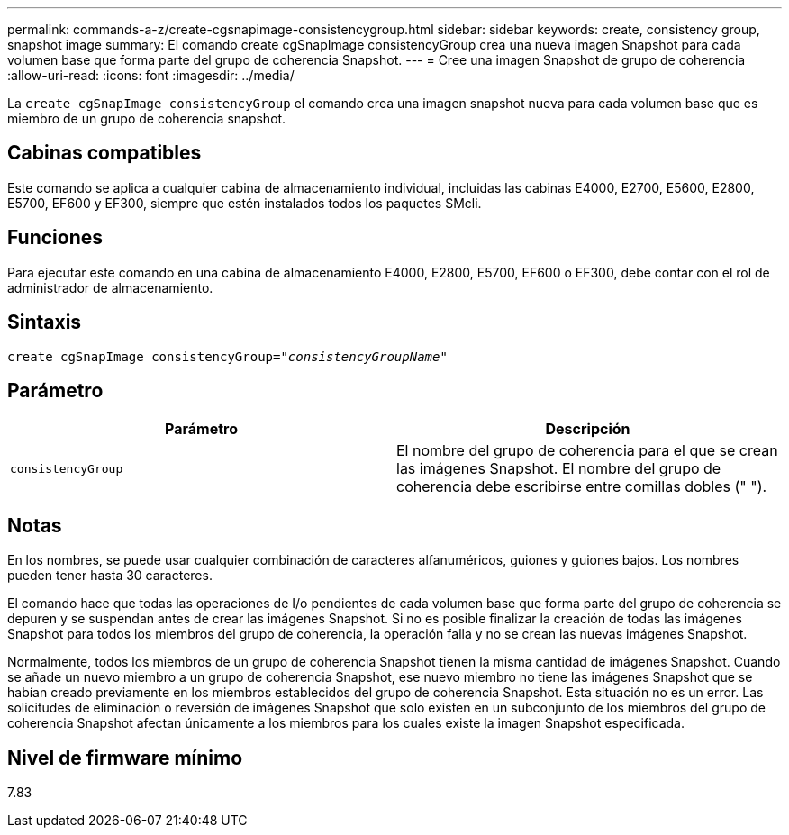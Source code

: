 ---
permalink: commands-a-z/create-cgsnapimage-consistencygroup.html 
sidebar: sidebar 
keywords: create, consistency group, snapshot image 
summary: El comando create cgSnapImage consistencyGroup crea una nueva imagen Snapshot para cada volumen base que forma parte del grupo de coherencia Snapshot. 
---
= Cree una imagen Snapshot de grupo de coherencia
:allow-uri-read: 
:icons: font
:imagesdir: ../media/


[role="lead"]
La `create cgSnapImage consistencyGroup` el comando crea una imagen snapshot nueva para cada volumen base que es miembro de un grupo de coherencia snapshot.



== Cabinas compatibles

Este comando se aplica a cualquier cabina de almacenamiento individual, incluidas las cabinas E4000, E2700, E5600, E2800, E5700, EF600 y EF300, siempre que estén instalados todos los paquetes SMcli.



== Funciones

Para ejecutar este comando en una cabina de almacenamiento E4000, E2800, E5700, EF600 o EF300, debe contar con el rol de administrador de almacenamiento.



== Sintaxis

[source, cli, subs="+macros"]
----
create cgSnapImage consistencyGroup=pass:quotes[_"consistencyGroupName"_]
----


== Parámetro

|===
| Parámetro | Descripción 


 a| 
`consistencyGroup`
 a| 
El nombre del grupo de coherencia para el que se crean las imágenes Snapshot. El nombre del grupo de coherencia debe escribirse entre comillas dobles (" ").

|===


== Notas

En los nombres, se puede usar cualquier combinación de caracteres alfanuméricos, guiones y guiones bajos. Los nombres pueden tener hasta 30 caracteres.

El comando hace que todas las operaciones de I/o pendientes de cada volumen base que forma parte del grupo de coherencia se depuren y se suspendan antes de crear las imágenes Snapshot. Si no es posible finalizar la creación de todas las imágenes Snapshot para todos los miembros del grupo de coherencia, la operación falla y no se crean las nuevas imágenes Snapshot.

Normalmente, todos los miembros de un grupo de coherencia Snapshot tienen la misma cantidad de imágenes Snapshot. Cuando se añade un nuevo miembro a un grupo de coherencia Snapshot, ese nuevo miembro no tiene las imágenes Snapshot que se habían creado previamente en los miembros establecidos del grupo de coherencia Snapshot. Esta situación no es un error. Las solicitudes de eliminación o reversión de imágenes Snapshot que solo existen en un subconjunto de los miembros del grupo de coherencia Snapshot afectan únicamente a los miembros para los cuales existe la imagen Snapshot especificada.



== Nivel de firmware mínimo

7.83
